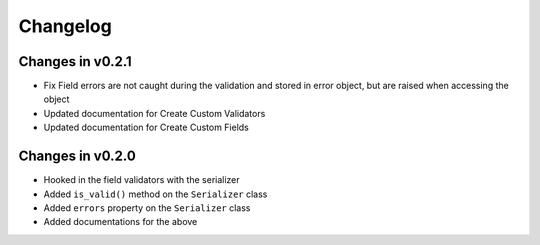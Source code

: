 =========
Changelog
=========

Changes in v0.2.1
=================
- Fix Field errors are not caught during the validation and stored in error object, but are raised when accessing the object
- Updated documentation for Create Custom Validators
- Updated documentation for Create Custom Fields


Changes in v0.2.0
=================
- Hooked in the field validators with the serializer
- Added ``is_valid()`` method on the ``Serializer`` class
- Added ``errors`` property on the ``Serializer`` class
- Added documentations for the above
